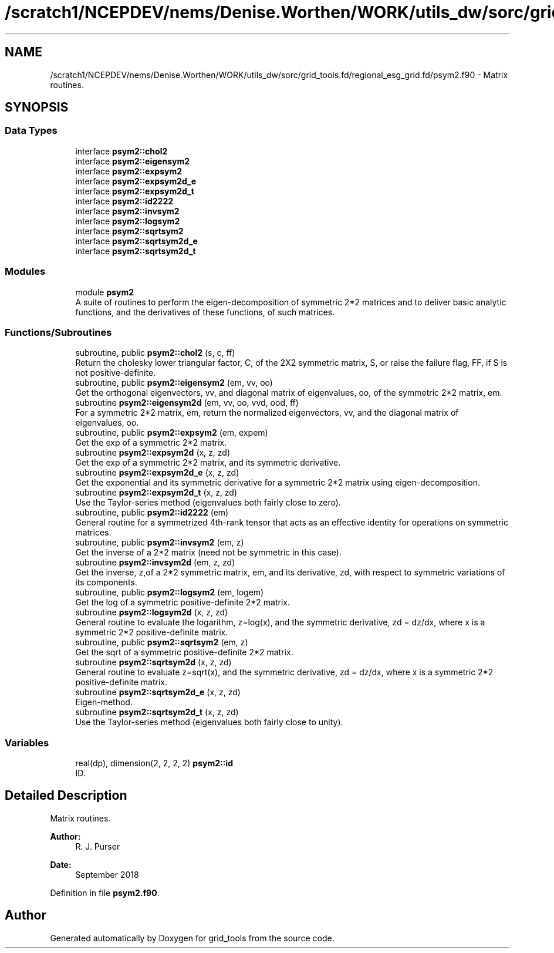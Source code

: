.TH "/scratch1/NCEPDEV/nems/Denise.Worthen/WORK/utils_dw/sorc/grid_tools.fd/regional_esg_grid.fd/psym2.f90" 3 "Tue May 14 2024" "Version 1.13.0" "grid_tools" \" -*- nroff -*-
.ad l
.nh
.SH NAME
/scratch1/NCEPDEV/nems/Denise.Worthen/WORK/utils_dw/sorc/grid_tools.fd/regional_esg_grid.fd/psym2.f90 \- Matrix routines\&.  

.SH SYNOPSIS
.br
.PP
.SS "Data Types"

.in +1c
.ti -1c
.RI "interface \fBpsym2::chol2\fP"
.br
.ti -1c
.RI "interface \fBpsym2::eigensym2\fP"
.br
.ti -1c
.RI "interface \fBpsym2::expsym2\fP"
.br
.ti -1c
.RI "interface \fBpsym2::expsym2d_e\fP"
.br
.ti -1c
.RI "interface \fBpsym2::expsym2d_t\fP"
.br
.ti -1c
.RI "interface \fBpsym2::id2222\fP"
.br
.ti -1c
.RI "interface \fBpsym2::invsym2\fP"
.br
.ti -1c
.RI "interface \fBpsym2::logsym2\fP"
.br
.ti -1c
.RI "interface \fBpsym2::sqrtsym2\fP"
.br
.ti -1c
.RI "interface \fBpsym2::sqrtsym2d_e\fP"
.br
.ti -1c
.RI "interface \fBpsym2::sqrtsym2d_t\fP"
.br
.in -1c
.SS "Modules"

.in +1c
.ti -1c
.RI "module \fBpsym2\fP"
.br
.RI "A suite of routines to perform the eigen-decomposition of symmetric 2*2 matrices and to deliver basic analytic functions, and the derivatives of these functions, of such matrices\&. "
.in -1c
.SS "Functions/Subroutines"

.in +1c
.ti -1c
.RI "subroutine, public \fBpsym2::chol2\fP (s, c, ff)"
.br
.RI "Return the cholesky lower triangular factor, C, of the 2X2 symmetric matrix, S, or raise the failure flag, FF, if S is not positive-definite\&. "
.ti -1c
.RI "subroutine, public \fBpsym2::eigensym2\fP (em, vv, oo)"
.br
.RI "Get the orthogonal eigenvectors, vv, and diagonal matrix of eigenvalues, oo, of the symmetric 2*2 matrix, em\&. "
.ti -1c
.RI "subroutine \fBpsym2::eigensym2d\fP (em, vv, oo, vvd, ood, ff)"
.br
.RI "For a symmetric 2*2 matrix, em, return the normalized eigenvectors, vv, and the diagonal matrix of eigenvalues, oo\&. "
.ti -1c
.RI "subroutine, public \fBpsym2::expsym2\fP (em, expem)"
.br
.RI "Get the exp of a symmetric 2*2 matrix\&. "
.ti -1c
.RI "subroutine \fBpsym2::expsym2d\fP (x, z, zd)"
.br
.RI "Get the exp of a symmetric 2*2 matrix, and its symmetric derivative\&. "
.ti -1c
.RI "subroutine \fBpsym2::expsym2d_e\fP (x, z, zd)"
.br
.RI "Get the exponential and its symmetric derivative for a symmetric 2*2 matrix using eigen-decomposition\&. "
.ti -1c
.RI "subroutine \fBpsym2::expsym2d_t\fP (x, z, zd)"
.br
.RI "Use the Taylor-series method (eigenvalues both fairly close to zero)\&. "
.ti -1c
.RI "subroutine, public \fBpsym2::id2222\fP (em)"
.br
.RI "General routine for a symmetrized 4th-rank tensor that acts as an effective identity for operations on symmetric matrices\&. "
.ti -1c
.RI "subroutine, public \fBpsym2::invsym2\fP (em, z)"
.br
.RI "Get the inverse of a 2*2 matrix (need not be symmetric in this case)\&. "
.ti -1c
.RI "subroutine \fBpsym2::invsym2d\fP (em, z, zd)"
.br
.RI "Get the inverse, z,of a 2*2 symmetric matrix, em, and its derivative, zd, with respect to symmetric variations of its components\&. "
.ti -1c
.RI "subroutine, public \fBpsym2::logsym2\fP (em, logem)"
.br
.RI "Get the log of a symmetric positive-definite 2*2 matrix\&. "
.ti -1c
.RI "subroutine \fBpsym2::logsym2d\fP (x, z, zd)"
.br
.RI "General routine to evaluate the logarithm, z=log(x), and the symmetric derivative, zd = dz/dx, where x is a symmetric 2*2 positive-definite matrix\&. "
.ti -1c
.RI "subroutine, public \fBpsym2::sqrtsym2\fP (em, z)"
.br
.RI "Get the sqrt of a symmetric positive-definite 2*2 matrix\&. "
.ti -1c
.RI "subroutine \fBpsym2::sqrtsym2d\fP (x, z, zd)"
.br
.RI "General routine to evaluate z=sqrt(x), and the symmetric derivative, zd = dz/dx, where x is a symmetric 2*2 positive-definite matrix\&. "
.ti -1c
.RI "subroutine \fBpsym2::sqrtsym2d_e\fP (x, z, zd)"
.br
.RI "Eigen-method\&. "
.ti -1c
.RI "subroutine \fBpsym2::sqrtsym2d_t\fP (x, z, zd)"
.br
.RI "Use the Taylor-series method (eigenvalues both fairly close to unity)\&. "
.in -1c
.SS "Variables"

.in +1c
.ti -1c
.RI "real(dp), dimension(2, 2, 2, 2) \fBpsym2::id\fP"
.br
.RI "ID\&. "
.in -1c
.SH "Detailed Description"
.PP 
Matrix routines\&. 


.PP
\fBAuthor:\fP
.RS 4
R\&. J\&. Purser 
.RE
.PP
\fBDate:\fP
.RS 4
September 2018 
.RE
.PP

.PP
Definition in file \fBpsym2\&.f90\fP\&.
.SH "Author"
.PP 
Generated automatically by Doxygen for grid_tools from the source code\&.
